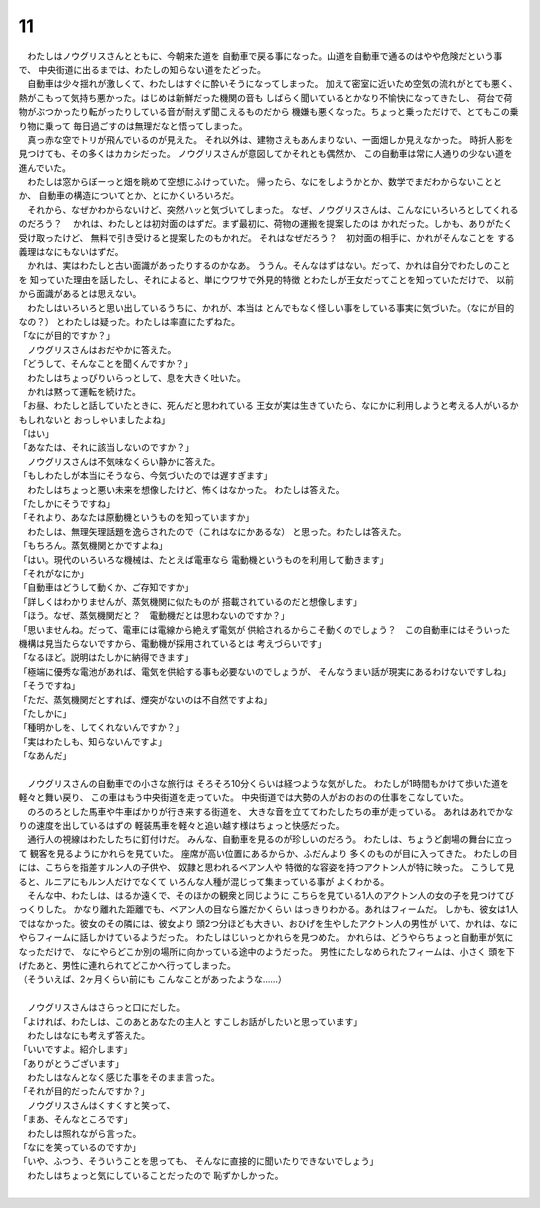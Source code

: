 11
--------------------------------------------------------------------------------


| 　わたしはノウグリスさんとともに、今朝来た道を
  自動車で戻る事になった。山道を自動車で通るのはやや危険だという事で、
  中央街道に出るまでは、わたしの知らない道をたどった。
| 　自動車は少々揺れが激しくて、わたしはすぐに酔いそうになってしまった。
  加えて密室に近いため空気の流れがとても悪く、
  熱がこもって気持ち悪かった。はじめは新鮮だった機関の音も
  しばらく聞いているとかなり不愉快になってきたし、
  荷台で荷物がぶつかったり転がったりしている音が耐えず聞こえるものだから
  機嫌も悪くなった。ちょっと乗っただけで、とてもこの乗り物に乗って
  毎日過ごすのは無理だなと悟ってしまった。
| 　真っ赤な空でトリが飛んでいるのが見えた。
  それ以外は、建物さえもあんまりない、一面畑しか見えなかった。
  時折人影を見つけても、その多くはカカシだった。
  ノウグリスさんが意図してかそれとも偶然か、
  この自動車は常に人通りの少ない道を進んでいた。
| 　わたしは窓からぼーっと畑を眺めて空想にふけっていた。
  帰ったら、なにをしようかとか、数学でまだわからないこととか、
  自動車の構造についてとか、とにかくいろいろだ。
| 　それから、なぜかわからないけど、突然ハッと気づいてしまった。
  なぜ、ノウグリスさんは、こんなにいろいろとしてくれるのだろう？
  　かれは、わたしとは初対面のはずだ。まず最初に、荷物の運搬を提案したのは
  かれだった。しかも、ありがたく受け取ったけど、
  無料で引き受けると提案したのもかれだ。
  それはなぜだろう？　初対面の相手に、かれがそんなことを
  する義理はなにもないはずだ。
| 　かれは、実はわたしと古い面識があったりするのかなあ。
  ううん。そんなはずはない。だって、かれは自分でわたしのことを
  知っていた理由を話したし、それによると、単にウワサで外見的特徴
  とわたしが王女だってことを知っていただけで、
  以前から面識があるとは思えない。
| 　わたしはいろいろと思い出しているうちに、かれが、本当は
  とんでもなく怪しい事をしている事実に気づいた。（なにが目的なの？）
  とわたしは疑った。わたしは率直にたずねた。
| 「なにが目的ですか？」
| 　ノウグリスさんはおだやかに答えた。
| 「どうして、そんなことを聞くんですか？」
| 　わたしはちょっぴりいらっとして、息を大きく吐いた。
| 　かれは黙って運転を続けた。
| 「お昼、わたしと話していたときに、死んだと思われている
  王女が実は生きていたら、なにかに利用しようと考える人がいるかもしれないと
  おっしゃいましたよね」
| 「はい」
| 「あなたは、それに該当しないのですか？」
| 　ノウグリスさんは不気味なくらい静かに答えた。
| 「もしわたしが本当にそうなら、今気づいたのでは遅すぎます」
| 　わたしはちょっと悪い未来を想像したけど、怖くはなかった。
  わたしは答えた。
| 「たしかにそうですね」
| 「それより、あなたは原動機というものを知っていますか」
| 　わたしは、無理矢理話題を逸らされたので（これはなにかあるな）
  と思った。わたしは答えた。
| 「もちろん。蒸気機関とかですよね」
| 「はい。現代のいろいろな機械は、たとえば電車なら
  電動機というものを利用して動きます」
| 「それがなにか」
| 「自動車はどうして動くか、ご存知ですか」
| 「詳しくはわかりませんが、蒸気機関に似たものが
  搭載されているのだと想像します」
| 「ほう。なぜ、蒸気機関だと？　電動機だとは思わないのですか？」
| 「思いませんね。だって、電車には電線から絶えず電気が
  供給されるからこそ動くのでしょう？　この自動車にはそういった
  機構は見当たらないですから、電動機が採用されているとは
  考えづらいです」
| 「なるほど。説明はたしかに納得できます」
| 「極端に優秀な電池があれば、電気を供給する事も必要ないのでしょうが、
  そんなうまい話が現実にあるわけないですしね」
| 「そうですね」
| 「ただ、蒸気機関だとすれば、煙突がないのは不自然ですよね」
| 「たしかに」
| 「種明かしを、してくれないんですか？」
| 「実はわたしも、知らないんですよ」
| 「なあんだ」
| 



| 　ノウグリスさんの自動車での小さな旅行は
  そろそろ10分くらいは経つような気がした。
  わたしが1時間もかけて歩いた道を軽々と舞い戻り、
  この車はもう中央街道を走っていた。
  中央街道では大勢の人がおのおのの仕事をこなしていた。
| 　のろのろとした馬車や牛車ばかりが行き来する街道を、
  大きな音を立ててわたしたちの車が走っている。
  あれはあれでかなりの速度を出しているはずの
  軽装馬車を軽々と追い越す様はちょっと快感だった。
| 　通行人の視線はわたしたちに釘付けだ。
  みんな、自動車を見るのが珍しいのだろう。
  わたしは、ちょうど劇場の舞台に立って
  観客を見るようにかれらを見ていた。
  座席が高い位置にあるからか、ふだんより
  多くのものが目に入ってきた。
  わたしの目には、こちらを指差すルン人の子供や、
  奴隷と思われるベアン人や
  特徴的な容姿を持つアクトン人が特に映った。
  こうして見ると、ルニアにもルン人だけでなくて
  いろんな人種が混じって集まっている事が
  よくわかる。
| 　そんな中、わたしは、はるか遠くで、そのほかの観衆と同じように
  こちらを見ている1人のアクトン人の女の子を見つけてびっくりした。
  かなり離れた距離でも、ベアン人の目なら誰だかくらい
  はっきりわかる。あれはフィームだ。
  しかも、彼女は1人ではなかった。彼女のその隣には、彼女より
  頭2つ分ほども大きい、おひげを生やしたアクトン人の男性が
  いて、かれは、なにやらフィームに話しかけているようだった。
  わたしはじいっとかれらを見つめた。
  かれらは、どうやらちょっと自動車が気になっただけで、
  なにやらどこか別の場所に向かっている途中のようだった。
  男性にたしなめられたフィームは、小さく
  頭を下げたあと、男性に連れられてどこかへ行ってしまった。
| （そういえば、2ヶ月くらい前にも
  こんなことがあったような……）
| 



| 　ノウグリスさんはさらっと口にだした。
| 「よければ、わたしは、このあとあなたの主人と
  すこしお話がしたいと思っています」
| 　わたしはなにも考えず答えた。
| 「いいですよ。紹介します」
| 「ありがとうございます」
| 　わたしはなんとなく感じた事をそのまま言った。
| 「それが目的だったんですか？」
| 　ノウグリスさんはくすくすと笑って、
| 「まあ、そんなところです」
| 　わたしは照れながら言った。
| 「なにを笑っているのですか」
| 「いや、ふつう、そういうことを思っても、
  そんなに直接的に聞いたりできないでしょう」
| 　わたしはちょっと気にしていることだったので
  恥ずかしかった。
| 


